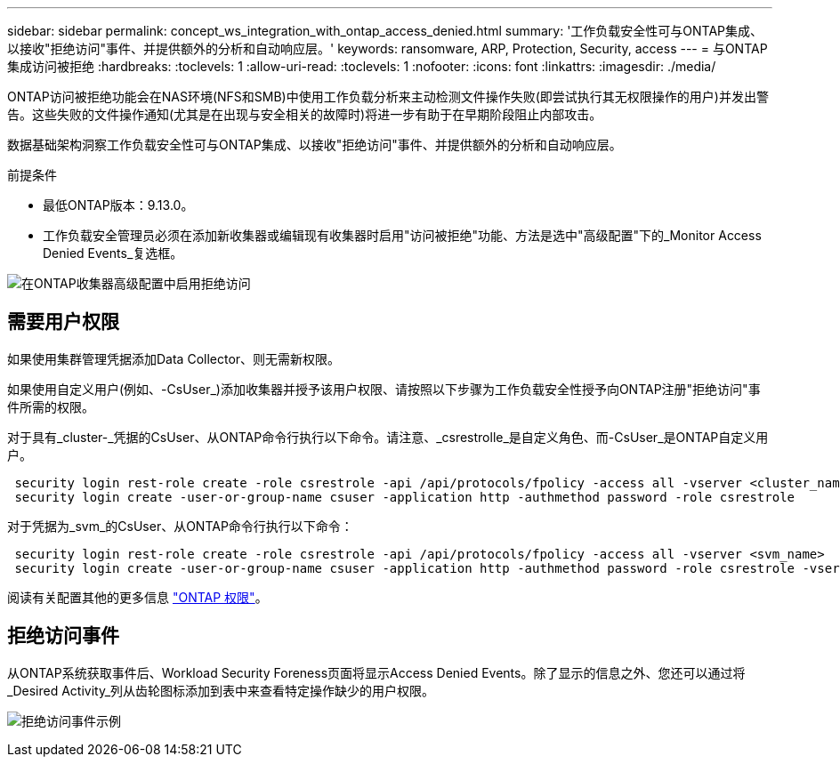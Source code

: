 ---
sidebar: sidebar 
permalink: concept_ws_integration_with_ontap_access_denied.html 
summary: '工作负载安全性可与ONTAP集成、以接收"拒绝访问"事件、并提供额外的分析和自动响应层。' 
keywords: ransomware, ARP, Protection, Security, access 
---
= 与ONTAP集成访问被拒绝
:hardbreaks:
:toclevels: 1
:allow-uri-read: 
:toclevels: 1
:nofooter: 
:icons: font
:linkattrs: 
:imagesdir: ./media/


[role="lead"]
ONTAP访问被拒绝功能会在NAS环境(NFS和SMB)中使用工作负载分析来主动检测文件操作失败(即尝试执行其无权限操作的用户)并发出警告。这些失败的文件操作通知(尤其是在出现与安全相关的故障时)将进一步有助于在早期阶段阻止内部攻击。

数据基础架构洞察工作负载安全性可与ONTAP集成、以接收"拒绝访问"事件、并提供额外的分析和自动响应层。

前提条件

* 最低ONTAP版本：9.13.0。
* 工作负载安全管理员必须在添加新收集器或编辑现有收集器时启用"访问被拒绝"功能、方法是选中"高级配置"下的_Monitor Access Denied Events_复选框。


image:WS_Access_Denied_Enable_in_Collector.png["在ONTAP收集器高级配置中启用拒绝访问"]



== 需要用户权限

如果使用集群管理凭据添加Data Collector、则无需新权限。

如果使用自定义用户(例如、-CsUser_)添加收集器并授予该用户权限、请按照以下步骤为工作负载安全性授予向ONTAP注册"拒绝访问"事件所需的权限。

对于具有_cluster-_凭据的CsUser、从ONTAP命令行执行以下命令。请注意、_csrestrolle_是自定义角色、而-CsUser_是ONTAP自定义用户。

[listing]
----
 security login rest-role create -role csrestrole -api /api/protocols/fpolicy -access all -vserver <cluster_name>
 security login create -user-or-group-name csuser -application http -authmethod password -role csrestrole
----
对于凭据为_svm_的CsUser、从ONTAP命令行执行以下命令：

[listing]
----
 security login rest-role create -role csrestrole -api /api/protocols/fpolicy -access all -vserver <svm_name>
 security login create -user-or-group-name csuser -application http -authmethod password -role csrestrole -vserver <svm_name>
----
阅读有关配置其他的更多信息 link:task_add_collector_svm.html["ONTAP 权限"]。



== 拒绝访问事件

从ONTAP系统获取事件后、Workload Security Foreness页面将显示Access Denied Events。除了显示的信息之外、您还可以通过将_Desired Activity_列从齿轮图标添加到表中来查看特定操作缺少的用户权限。

image:WS_Access_Denied_Example_Event_1.png["拒绝访问事件示例"]

